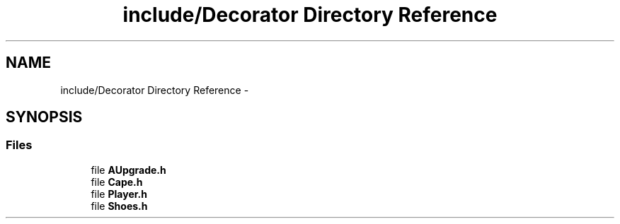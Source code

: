 .TH "include/Decorator Directory Reference" 3 "Wed Nov 27 2013" "Version 1.0" "Stickman Project" \" -*- nroff -*-
.ad l
.nh
.SH NAME
include/Decorator Directory Reference \- 
.SH SYNOPSIS
.br
.PP
.SS "Files"

.in +1c
.ti -1c
.RI "file \fBAUpgrade\&.h\fP"
.br
.ti -1c
.RI "file \fBCape\&.h\fP"
.br
.ti -1c
.RI "file \fBPlayer\&.h\fP"
.br
.ti -1c
.RI "file \fBShoes\&.h\fP"
.br
.in -1c
